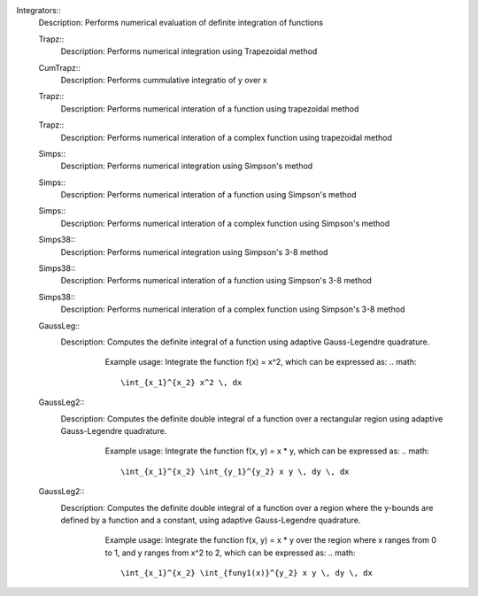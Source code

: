

Integrators::
   Description:  Performs numerical evaluation of definite integration of functions


   Trapz::
      Description:  Performs numerical integration using Trapezoidal method


   CumTrapz::
      Description:  Performs cummulative integratio of y over x


   Trapz::
      Description:  Performs numerical interation of a function using trapezoidal method


   Trapz::
      Description:  Performs numerical interation of a complex function using trapezoidal method


   Simps::
      Description:  Performs numerical integration using Simpson's method


   Simps::
      Description:  Performs numerical interation of a function using Simpson's method


   Simps::
      Description:  Performs numerical interation of a complex function using Simpson's method


   Simps38::
      Description:  Performs numerical integration using Simpson's 3-8 method


   Simps38::
      Description:  Performs numerical interation of a function using Simpson's 3-8 method


   Simps38::
      Description:  Performs numerical interation of a complex function using Simpson's 3-8 method


   GaussLeg::
      Description:  Computes the definite integral of a function using adaptive Gauss-Legendre quadrature.
          Example usage: Integrate the function f(x) = x^2, which can be expressed as:
          .. math::
             \int_{x_1}^{x_2} x^2 \, dx
         .. code-block:: C# 
             // import libraries
             using System;
         
             // Define the function to integrate
             Func<double, double> f = (x) => x * x;
             // Set the lower bound of x
             double x1 = 0;
             // Set the upper bound of x
             double x2 = 1;
             // Calculate the integral
             double integral = GaussLeg(f, x1, x2);
             // Print the result
             Console.WriteLine($"The integral of x^2 is approximately: {integral}");


   GaussLeg2::
      Description:  Computes the definite double integral of a function over a rectangular region using adaptive Gauss-Legendre quadrature.
          Example usage: Integrate the function f(x, y) = x * y, which can be expressed as:
          .. math::
             \int_{x_1}^{x_2} \int_{y_1}^{y_2} x y \, dy \, dx
         .. code-block:: C# 
             // import libraries
             using CypherCrescent.MathematicsLibrary;
             // import libraries
             using System;
             // Define the function to integrate
             Func<double, double, double> f = (x, y) => x * y;
             // Set the lower bound of x
             double x1 = 0;
             // Set the upper bound of x
             double x2 = 1;
             // Set the lower bound of y
             double y1 = 1;
             // Set the upper bound of y
             double y2 = 2;
             // Calculate the integral
             double integral = GaussLeg2(f, x1, x2, y1, y2);
             // Print the result
             Console.WriteLine($"The integral of x*y is approximately: {integral}");


   GaussLeg2::
      Description:  Computes the definite double integral of a function over a region where the y-bounds are defined by a function and a constant, using adaptive Gauss-Legendre quadrature.
          Example usage: Integrate the function f(x, y) = x * y over the region where x ranges from 0 to 1, and y ranges from x^2 to 2, which can be expressed as:
          .. math::
             \int_{x_1}^{x_2} \int_{funy1(x)}^{y_2} x y \, dy \, dx
         .. code-block:: C# 
             // import libraries
             using System;
         
             // Define the function to integrate
             Func<double, double, double> f = (x, y) => x * y;
             // Define the lower bound of y as a function of x
             Func<double, double> funy1 = (x) => x * x;
             // Set the lower bound of x
             double x1 = 0;
             // Set the upper bound of x
             double x2 = 1;
             // Set the upper bound of y
             double y2 = 2;